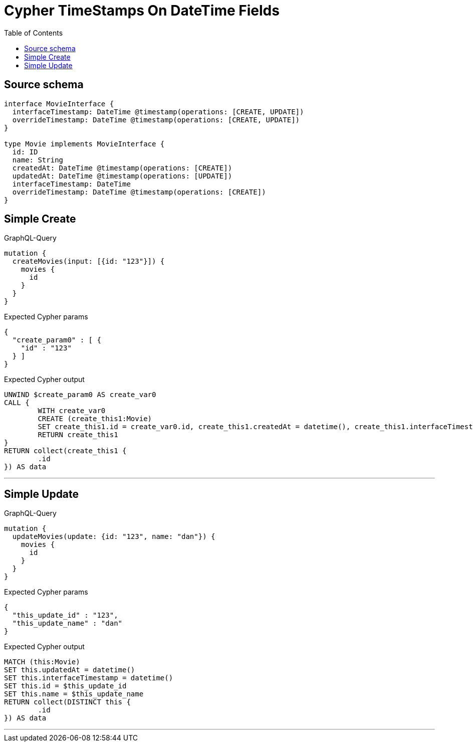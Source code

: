 :toc:

= Cypher TimeStamps On DateTime Fields

== Source schema

[source,graphql,schema=true]
----
interface MovieInterface {
  interfaceTimestamp: DateTime @timestamp(operations: [CREATE, UPDATE])
  overrideTimestamp: DateTime @timestamp(operations: [CREATE, UPDATE])
}

type Movie implements MovieInterface {
  id: ID
  name: String
  createdAt: DateTime @timestamp(operations: [CREATE])
  updatedAt: DateTime @timestamp(operations: [UPDATE])
  interfaceTimestamp: DateTime
  overrideTimestamp: DateTime @timestamp(operations: [CREATE])
}
----
== Simple Create

.GraphQL-Query
[source,graphql]
----
mutation {
  createMovies(input: [{id: "123"}]) {
    movies {
      id
    }
  }
}
----

.Expected Cypher params
[source,json]
----
{
  "create_param0" : [ {
    "id" : "123"
  } ]
}
----

.Expected Cypher output
[source,cypher]
----
UNWIND $create_param0 AS create_var0
CALL {
	WITH create_var0
	CREATE (create_this1:Movie)
	SET create_this1.id = create_var0.id, create_this1.createdAt = datetime(), create_this1.interfaceTimestamp = datetime(), create_this1.overrideTimestamp = datetime()
	RETURN create_this1
}
RETURN collect(create_this1 {
	.id
}) AS data
----

'''

== Simple Update

.GraphQL-Query
[source,graphql]
----
mutation {
  updateMovies(update: {id: "123", name: "dan"}) {
    movies {
      id
    }
  }
}
----

.Expected Cypher params
[source,json]
----
{
  "this_update_id" : "123",
  "this_update_name" : "dan"
}
----

.Expected Cypher output
[source,cypher]
----
MATCH (this:Movie)
SET this.updatedAt = datetime()
SET this.interfaceTimestamp = datetime()
SET this.id = $this_update_id
SET this.name = $this_update_name
RETURN collect(DISTINCT this {
	.id
}) AS data
----

'''

